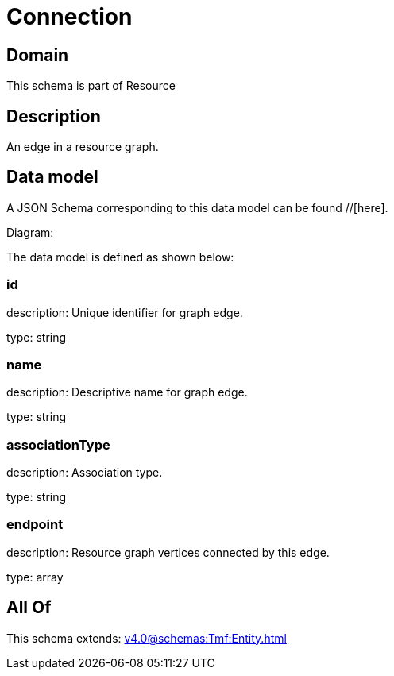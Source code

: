 = Connection

[#domain]
== Domain

This schema is part of Resource

[#description]
== Description
An edge in a resource graph.


[#data_model]
== Data model

A JSON Schema corresponding to this data model can be found //[here].

Diagram:


The data model is defined as shown below:


=== id
description: Unique identifier for graph edge.

type: string


=== name
description: Descriptive name for graph edge.

type: string


=== associationType
description: Association type.

type: string


=== endpoint
description: Resource graph vertices connected by this edge.

type: array


[#all_of]
== All Of

This schema extends: xref:v4.0@schemas:Tmf:Entity.adoc[]
